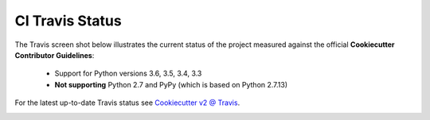 .. ###########################################################################
   This file contains reStructuredText, please do not edit it unless you are
   familar with reStructuredText markup as well as Sphinx specific markup.

   For information regarding reStructuredText markup see
      http://sphinx.pocoo.org/rest.html

   For information regarding Sphinx specific markup see
      http://sphinx.pocoo.org/markup/index.html

.. ########################## SECTION HEADING REMINDER #######################
   # with overline, for parts
   * with overline, for chapters
   =, for sections
   -, for subsections
   ^, for subsubsections
   ", for paragraphs

.. ---------------------------------------------------------------------------

****************
CI Travis Status
****************
The Travis screen shot below illustrates the current status of the project
measured against the official **Cookiecutter Contributor Guidelines**:

   * Support for Python versions 3.6, 3.5, 3.4, 3.3
   * **Not supporting** Python 2.7 and PyPy (which is based on Python 2.7.13)

For the latest up-to-date Travis status see `Cookiecutter v2 @ Travis`_.


.. image:: _static/ci-travis-report.png


.. _Cookiecutter v2 @ Travis: https://www.travis-ci.org/eruber/cookiecutter
